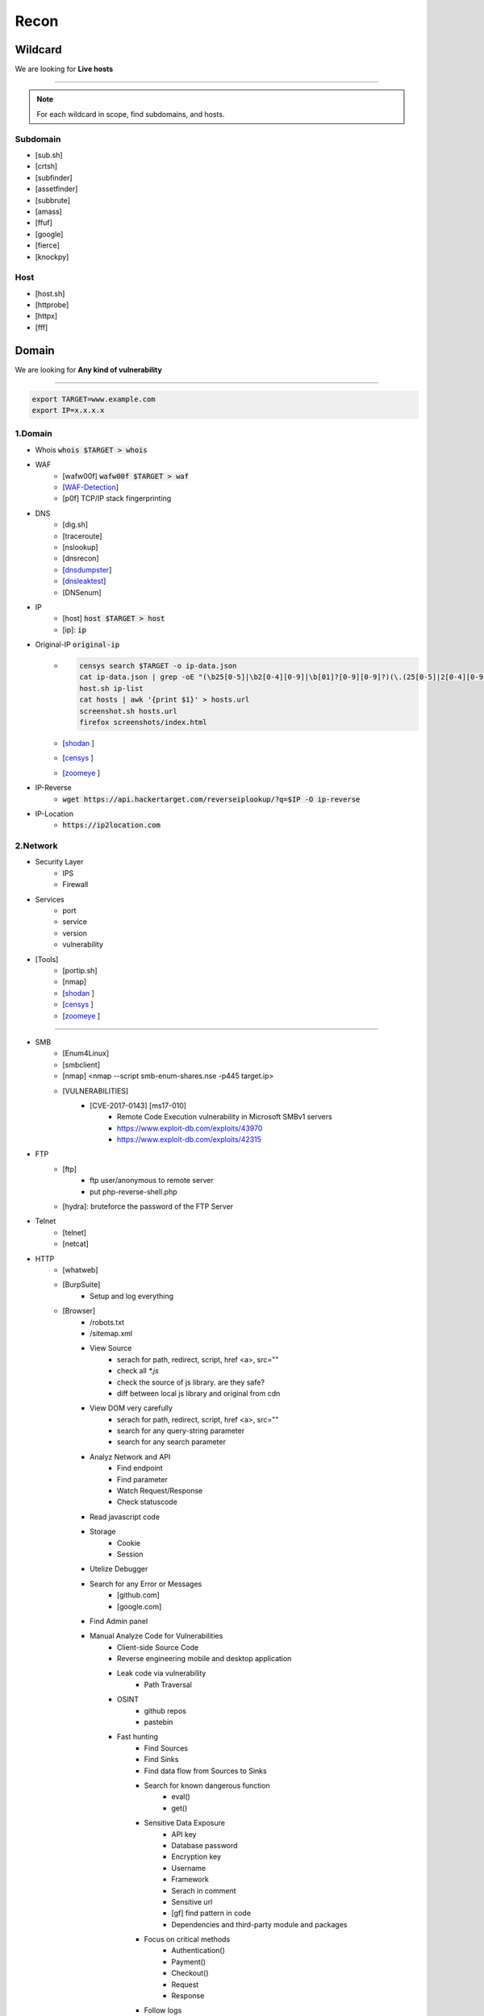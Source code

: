 ======
Recon
======

**Wildcard**
=============
We are looking for **Live hosts**

--------

.. note::
    For each wildcard in scope, find subdomains, and hosts.

Subdomain
-----------
- [sub.sh]
- [crtsh]
- [subfinder]
- [assetfinder]
- [subbrute]
- [amass]
- [ffuf]
- [google]
- [fierce]
- [knockpy]

Host
-----------
- [host.sh]
- [httprobe]
- [httpx]
- [fff]

**Domain**
=============
We are looking for **Any kind of vulnerability**

--------

.. code-block:: console
    
    export TARGET=www.example.com
    export IP=x.x.x.x

1.Domain
-----------

- Whois :code:`whois $TARGET > whois`
- WAF
    - [wafw00f]  :code:`wafw00f $TARGET > waf`
    - [`WAF-Detection <https://www.nmmapper.com/sys/reconnaissance-tools/waf/web-application-firewall-detector/>`_]
    - [p0f] TCP/IP stack fingerprinting
- DNS
    - [dig.sh]
    - [traceroute]
    - [nslookup]
    - [dnsrecon]
    - [`dnsdumpster <https://dnsdumpster.com/>`_]
    - [`dnsleaktest <https://dnsleaktest.com/>`_]
    - [DNSenum]
- IP
    - [host] :code:`host $TARGET > host`
    - [ip]: :code:`ip`
- Original-IP :code:`original-ip`
    - .. code-block:: console
    
        censys search $TARGET -o ip-data.json
        cat ip-data.json | grep -oE "(\b25[0-5]|\b2[0-4][0-9]|\b[01]?[0-9][0-9]?)(\.(25[0-5]|2[0-4][0-9]|[01]?[0-9][0-9]?)){3}" > ip-list
        host.sh ip-list
        cat hosts | awk '{print $1}' > hosts.url
        screenshot.sh hosts.url
        firefox screenshots/index.html  
   
    - [`shodan <https://shodan.io/dashboard/>`_ ]
    - [`censys <https://search.censys.io/>`_ ]
    - [`zoomeye <https://www.zoomeye.org/>`_ ]
- IP-Reverse
    - :code:`wget https://api.hackertarget.com/reverseiplookup/?q=$IP -O ip-reverse`
- IP-Location
    - :code:`https://ip2location.com`

2.Network
-----------

- Security Layer
    - IPS
    - Firewall
- Services
    - port
    - service
    - version
    - vulnerability
- [Tools]
        - [portip.sh]
        - [nmap]
        - [`shodan <https://shodan.io/dashboard/>`_ ]
        - [`censys <https://search.censys.io/>`_ ]
        - [`zoomeye <https://www.zoomeye.org/>`_ ]        

-----------

.. csv-table::
   :file: services.csv
   :widths: 30, 30, 30, 70
   :header-rows: 1

- SMB
    - [Enum4Linux]
    - [smbclient]
    - [nmap] <nmap --script smb-enum-shares.nse -p445 target.ip>
    - [VULNERABILITIES]
        - [CVE-2017-0143] [ms17-010]
            - Remote Code Execution vulnerability in Microsoft SMBv1 servers
            - https://www.exploit-db.com/exploits/43970
            - https://www.exploit-db.com/exploits/42315
- FTP
    - [ftp]
        - ftp user/anonymous to remote server 
        - put php-reverse-shell.php
    - [hydra]: bruteforce the password of the FTP Server
- Telnet
    - [telnet]
    - [netcat]
- HTTP
    - [whatweb]
    - [BurpSuite]
        - Setup and log everything
    - [Browser]
        - /robots.txt
        - /sitemap.xml
        - View Source
            - serach for path, redirect, script, href <a>, src=""
            - check all `*.js`
            - check the source of js library. are they safe?
            - diff between local js library and original from cdn    
        - View DOM very carefully
            - serach for path, redirect, script, href <a>, src=""
            - search for any query-string parameter
            - search for any search parameter
        - Analyz Network and API
            - Find endpoint
            - Find parameter
            - Watch Request/Response
            - Check statuscode
        - Read javascript code
        - Storage
            - Cookie
            - Session
        - Utelize Debugger
        - Search for any Error or Messages
            - [github.com]
            - [google.com]
        - Find Admin panel
        - Manual Analyze Code for Vulnerabilities        
            - Client-side Source Code
            - Reverse engineering mobile and desktop application
            - Leak code via vulnerability
                - Path Traversal
            - OSINT 
                - github repos
                - pastebin
            - Fast hunting
                - Find Sources
                - Find Sinks
                - Find data flow from Sources to Sinks
                - Search for known dangerous function
                    - eval()
                    - get()
                - Sensitive Data Exposure
                    - API key
                    - Database password
                    - Encryption key
                    - Username
                    - Framework
                    - Serach in comment
                    - Sensitive url
                    - [gf] find pattern in code
                    - Dependencies and third-party module and packages
                - Focus on critical methods
                    - Authentication()
                    - Payment()
                    - Checkout()
                    - Request
                    - Response
                - Follow logs
                - Attack to test what you find.
            - Utelize Atatic Analysis Security Test, SAST tools
    - Directory fuzzing
        - [dirb]
        - [dirbuster]
        - [gobuster]
        - [wfuzz]
        - [ffuf]
        - [feroxbuster]
        - [waybackurl]
        - [katana]
    - API fuzzing
        - [ffuf]
        - [wfuzz]
        - [BurpSuite]
        - [postman]
            - Set proxy to send postman request to BurpSuit
        - Log every traffic
        - Visit all resources in [Browesr]
        - Do 
            - Signup
            - Singin
            - Verification
            - Change password
            - Forgot password
            - Delete account
            - Oath login
        - Use differnet services in web application
        - Check all Request/Response
        - Check headers
        - Repeater
        - Intruder
    - [wpscan]:             Wordpress CMS scan
    - [nikto]:              Vulnerability scanning
    - [searchsploit]:       Finding web application vulnerabilities
    - [metasploit]:         Finding and exploiting web application vulnerabilities
    - [nuclei]:             Vulnerability Scanner
    - [Manual]: Find Web Applicatin Vulnerability, OWASP Top 10 
        - IDOR: Insecure Direct Object Reference
            - plain
            - base64
            - hash https://crackstation.net
            - Unpredictable
        - FI: File inclusion
            - Local File Inclusion: Attacker can include a malicious file only from the same server
            - Remote File Inclusion
        - PT: Path Traversal
        - SSRF: Server-Side Request Forgery
            - regular SSRF
            - Blind SSRF
        - XSS: Cross-site Scripting
            - Proof Of Concept
            - Session Stealing
            - Key Logger
            - Business Logic
        - RCE: Remote Code Execution
        - SQLi: SQL Injection
            - GET and POST parameters
            - Headers
            - Accept-Language
            - Host
            - referer
            - User-Agent
            - Forms/Inputs
            - REST paths /api/users/:id
            - Cookies
            - Utelize [sqlmap]
                - In-Band SQL Injection
                - Blind SQLi
            - Fetch data with 'UNION'
            - Update data in database
            - https://www.websec.ca/kb/sql_injection
        - Authentication Attack
        - Brute Force:
            - [JtR]:                Single Mode / Wordlist / Brute-Force
            - [hydra]:              Wordlist Attack, Brute Force Login
            - [crunch]:             Hybrid Dictionary Attack [crunch]
            - [RainbowCrack]:       Rainbow Tables http://project-rainbowcrack.com/table.htm
            - [wfuzz]
            - [ffuf]
        - Script
            - [2to3]:           Convert pythonRecon2 to python3
            - [python]          Run python expolit file again
    - API
        - Determine the API to be used.
            - [Fuzzing]
        - Go through the API documentation.
            - [Swagger]
            - [Stoplight]
            - [Readme]
            - [Redocly]
        - Setup environments.
            - [BurpSuite]
                - scope
                - proxy
            - [Postman]
                - import api docs into postman
                - setup proxy to burpsuite
        - Determine the attack surface includes all of the inputs and outputs of the API.
            - API calls
            - URL parameters
            - Headers
            - Cookies
            - Web responses
            - File uploads
            - API keys
        - Identify the inputs and outputs of the API.
        - Choose an authentication method.
        - Determine the API’s vulnerabilities.
- NFS
    - [mount]:              Mounting NFS shares <sudo mount -t nfs IP:share /tmp/mount/ -nolock>
- SMTP
    - [msfconsole]
- RPC
    - [nmap]            <nmap -p 111 --script=nfs-ls,nfs-statfs,nfs-showmount target.ip>
    - [rpcinfo]         <rpcinfo target.ip>
    - [showmount]       <showmount -e target.ip>
    - [mount]           <sudo mount -t nfs target.ip:/share /mnt/nfs>
    - [umount]          <sudo umount -f -l /mnt/nfs>
- SSH
    - [ssh]:
        - <ssh user@target.ip -p 22>
        - <ssh -i id_rsa user@target.ip -p 1337>
        - <ssh -i id_rsa -T user@target.ip -p 1337>
    - [hydra]
        - Brute Force Login
    - [nmap] <nmap --script ssh-auth-methods target.ip>
    - [john]
        - ssh2john id_rsa > id_rsa.hash
        - john -w=/usr/share/wordlists/rockyou.txt id_rsa.hash
- MySql
    - [mysql]
        - connet with root:root <mysql -u root -h target.ip -p>
    - [msfconsole]
    - [hydra]
        - Brute Force Login
- Redis
    - [namp] <nmap --script redis-info -sV -p 6379 target.ip>
    - [nc] 
        - <nc -vn 10.10.10.10 6379>
        - INFO
    - [redis-cli]
        - <redis-cli -h target.ip>
        - INFO
        - set password for redis 
            - <config set requirepass p@ss$12E45>
            - SAVE
- POP3
    - [telnet] <telnet target.ip 110>

- Vulnerability Scanning Tools and Public Repositories
    - [Nessus]
    - [Nexpose]
    - [OpenVAS]
    - [ExploitDB] https://www.exploit-db.com
    - [NVD] <https://nvd.nist.gov/vuln/search>
    - [Mitre] <https://www.cve.org>
    - [OVAL] <https://oval.cisecurity.org/repository>
    - [rapid7] <https://www.rapid7.com/db/>
    - [favicon] <https://wiki.owasp.org/index.php/OWASP_favicon_database>
    - [dencode] <https://dencode.com>

3.Webserver - WSTG-INFO-02
--------------------------
- Type              
- Information Leakage
- Version           
- Vulnerability
- Metafiles - WSTG-INFO-03
    - :code:`wget https://$TARGET/robots.txt`
    - :code:`wget https://$TARGET/sitemap.xml`
    - <meta tag>
        - <META NAME="ROBOTS">
        - Burpsuite <META> Tags
        - Browser (View Source function)
    - :code:`wget https://$TARGET/security.txt`
    - :code:`wget https://$TARGET/.well-known/security.txt`
    - :code:`wget https://$TARGET/humans.txt`
- Headers
    - HSTS, HTTP Strict Transport Security
    - X-XSS-Protection
    - CORS, Cross-origin resource sharing
    - server
    - X-Powered-By
    - X-Frame-Options
    - Content-Security-Policy
    - :code:`curl -I https://$TARGET > response.headers`
        - Server
            - Server: Apache/1.3.23
            - Server: Microsoft-IIS/5.0
            - Server: Sun-ONE-Web-Server/6.1
        - Headers ordering
    - [`securityheaders <https://securityheaders.com/>`_]
- Applications - WSTG-INFO-04
    - Different Base URL
    - Non-standard Ports
    - Virtual Hosts - Wildcards    
- https://www.wappalyzer.com
- https://net-square.com/httprint.html
- Netcraft https://toolbar.netcraft.com/site_report
- Nikto https://github.com/sullo/nikto
- Nmap https://nmap.org/
- ZAP
- Burpsuite


4.Application
-----------------
    - Information Leakage - WSTG-INFO-05
        - Source code
        - Browser view source comment
            - `<!--      -->`
            - `/*     */`
            - `//`      
        - HTML version information <!DOCTYPE HTML>
            - “strict.dtd” -- default strict DTD
            - “loose.dtd” -- loose DTD
            - “frameset.dtd” -- DTD 
        - Burpsuite <META> Tags
            - <META name=”Author” content=”Andrew Muller”>
            - <META http-equiv=”Expires” content=”Fri, 21 Dec 201212:34:56 GMT”>
            - <META http-equiv=”Cache-Control” content=”no-cache”>
            - <META http-equiv=”Refresh” content=”15;URL=https://www.owasp.org/index.html”>
            - <META name=”robots” content=”none”>       
    - Entry-points - WSTG-INFO-06
        - url
            - [url.sh]          :code:`url.sh  <host>`
            - [waybackurl]      URL enumeration
            - [katana]          Host enumeration  
        - screenshot
            - :code:`gowitness file --file $URLS`
        - fff
            - :code:`cat $URLS | fff -d 1 -S -o fff`
        - JavaScript files
            - Gather [js.sh]
            - Downlaod [js-download.sh]
            - review
                - vs code
                - ZAP
        - spiderparam
        - ZAP
        - Burp Suite
    - Framework - WSTG-INFO-08
        - Name / Version
            - HTTP headers                      
                - X-Powered-By: Mono
                - X-Generator: Swiftlet               
            - HTML source code
            - Specific files and folders
            - :code:`whatweb -v -a 3 https://$TARGET --log-verbose=whatweb --color=never    # https://morningstarsecurity.com/research/whatweb`
            - Wappalyzer                                                             # wappalyzer_varonis-com
            - https://whatcms.org/?s=www.example.com
            - Cookies
                - CAKEPHP           CAKEPHP=rm72kprivgmau5fmjdesbuqi71
                - phpBB             `phpbb3_`
                - Wordpress         wp-settings
                - 1C-Bitrix         `BITRIX_`
                - AMPcms            AMP
                - Django CMS        django
                - DotNetNuke        DotNetNukeAnonymous
                - e107              e107
                - EPiServer         EPiTrace, EPiServer
                - Graffiti CMS      graffitibot
                - Hotaru CMS        hotaru_mobile
                - ImpressCMS        ICMSession
                - Indico            MAKACSESSION
                - InstantCMS        InstantCMS[logdate]
                - Kentico CMS       CMSPreferredCulture
                - MODx              SN4[12symb]
                - TYPO3             fe_typo_user
                - Dynamicweb        Dynamicweb
                - LEPTON            lep[some_numeric_value]+sessionid
                - Wix               Domain=.wix.com
                - VIVVO             VivvoSessionId
                - Laravel           laravel_session       
            - WhatWeb
            - BlindElephant.py
            - Wappalyzer
            - HTML source code
                - Wordpress         <meta name=”generator” content=”WordPress 3.9.2” />
                - phpBB             <body id=”phpbb”
                - Mediawiki         <meta name=”generator” content=”MediaWiki 1.21.9” />
                - Joomla            <meta name=”generator” content=”Joomla! - Open Source Content Management” />
                - Drupal            <meta name=”Generator” content=”Drupal 7 (http://drupal.org)” />
                - DotNetNuke        DNN Platform - http://www.dnnsoftware.com
            - Specific files and folders
                - Wordpress         /wp-includes/, /wp-admin/ and /wp-content/
        - Defaults
            - known vulnerabilities
            - default credentials
            - default settings
            - defaults and known files
        - Configuration
        - Database
        - Environments
            - development
            - sandbox
            - production
        - Logging
            - Location
            - Storage
            - Rotation
            - Access Control
            - Review
            - Sensitive Information
        - Server errors
            - 40X
            - 50X
        - File extensions
            - .asa
            - .inc
            - .config
            - .zip , .tar , .gz , .tgz , .rar , etc.: (Compressed) archive files
            - .java : No reason to provide access to Java source files
            - .txt : Text files
            - .pdf : PDF documents
            - .docx , .rtf , .xlsx , .pptx , etc.: Office documents
            - .bak , .old and other extensions indicative of backup files (for example: ~ for Emacs backup files)
        - Unreferenced Files
            - login.asp -> login.asp.old
            - viewdoc.jsp -> viewdoc.old.jsp
            - /.snapshot/monthly.1/view.php
            - viewuser.asp -> edituser.asp , adduser.asp and deleteuser.asp
            - /app/user -> /app/admin, /app/manager
        - Backup
            - js comment
            - js source code
            - cache file
            - .sql
            - .data
            - .bak
        - PaaS              
            - aws, azure, wordpress, wix
        - Session
            - JWT
            - SessionId
        - Cookie
        - Source code
            - Programming Language
            - github        
        - Third party services/APIs
            - apikey
        - js library
        - API
        - Entrypoints
            - Login
            - URL
            - Form
            - Admin panel
            - User panel
        - Admin default pages
            - WebSphere
                - /admin
                - /admin-authz.xml
                - /admin.conf
                - /admin.passwd
                - /admin/*
                - /admin/logon.jsp
                - /admin/secure/logon.jsp
            - PHP
                - /phpinfo
                - /phpmyadmin/
                - /phpMyAdmin/
                - /mysqladmin/
                - /MySQLadmin
                - /MySQLAdmin
                - /login.php
                - /logon.php
                - /xmlrpc.php
                - /dbadmin
            - FrontPage
                - /admin.dll
                - /admin.exe
                - /administrators.pwd
                - /author.dll
                - /author.exe
                - /author.log
                - /authors.pwd
                - /cgi-bin
            - WebLogic
                - /AdminCaptureRootCA
                - /AdminClients
                - /AdminConnections
                - /AdminEvents
                - /AdminJDBC
                - /AdminLicense
                - /AdminMain
                - /AdminProps
                - /AdminRealm
                - /AdminThreads
            - WordPress
                - wp-admin/
                - wp-admin/about.php
                - wp-admin/admin-ajax.php
                - wp-admin/admin-db.php
                - wp-admin/admin-footer.php
                - wp-admin/admin-functions.php
                - wp-admin/admin-header.php
        - Roles Identification
            - Roles
                - Super Admin
                - Administrator
                - Editor
                - Author
                - Contributor
                - Subscriber
            - Identification methods:
                - Application documentation.
                - Guidance by the developers or administrators of the application.
                - Application comments.
                - Fuzz possible roles:
                    - cookie variable (e.g. role=admin , isAdmin=True )
                    - account variable (e.g. Role: manager )
                    - hidden directories or files (e.g. /admin , /mod , /backups )
                    - switching to well known users (e.g. admin , backups , etc.)
    - Reverse proxy
    - Cloud storage
        - aws
        - gcloud
        - azure
    - Application Map - WSTG-INFO-07
        - ZAP
        - Burpsuite
    - Application Architecture - WSTG-INFO-10
        - Generate a map of the application at hand based on the research conducted.
    - [archive]         Website History                    https://archive.org/web     
    - [netcraft]        Some usefull information           https://sitereport.netcraft.com
    - [Wappalyzer]      Website technology                 addons.mozilla.org
    - [BuiltWith]       Website technology                 addons.mozilla.org/
    - [hackertarget]    WhatWeb & Wappalyzer Scan          https://hackertarget.com
    - [whatweb]         Website technology                 -
    - [Firefox]         Browser, Source Code Review        -
    - [BurpSuite]       Set Scope, Browser and Log         -
    - [weleakinfo.io]   Info                               https://weleakinfo.io/
    - [hunter.io]       Info                               https://hunter.io/

Analyze urls
-----------------
- URLs
    - :code:`gf [awskey | base64 | json-sec | idor]`
- Subdomain Takover
    - :code:`subzy run --target urls`
- Broken Link Hijacking, BLH
    - :code:`socialhunter -f urls`

Auto Scan
-----------------
- General
    - :code:`nuclei -u https://$TARGET  -nc -o nuclei`
    - :code:`nikto -h https://$TARGET -o nikto.output -Format txt`
    - :code:`nmap $TARGET`
    - :code:`msfconsole`
- Wordpress
    - :code:`wpscan --url https://$TARGET --random-user-agent --wp-content-dir -e --output wpscan.token --format cli-no-color --api-token $WP_TOKEN`
    - :code:`POST https://press.priceline.com/xmlrpc.php`
- Joomla
    - :code:`joomscan -u https://$TARGET`

**iOS Mobile app**
===================
- ...to be completed.

--------

**Android Mobile app**
=======================
- ...to be completed.

--------

**CIDR**
=========
- ...to be completed.

--------

Automated Reconnaissance and Vulnerability Repos.
=========================================================
- [recon-ng]                https://www.kali.org/tools/recon-ng
- [maltego]                 https://www.maltego.com
- [Sn1per]                  https://github.com/1N3/Sn1per
- [amass]                   https://github.com/OWASP/Amass
- [centralops]              https://centralops.net
- [Nessus]                  https://www.tenable.com
- [Nexpose]                 https://www.rapid7.com/products/nexpose
- [OpenVAS]                 https://www.openvas.org
- [ExploitDB]               https://www.exploit-db.com
- [NVD]                     https://nvd.nist.gov/vuln/search
- [Mitre]                   https://www.cve.org
- [OVAL]                    https://oval.cisecurity.org/repository
- [rapid7]                  https://www.rapid7.com/db/
- [favicon]                 https://wiki.owasp.org/index.php/OWASP_favicon_database
- [dencode]                 https://dencode.com
